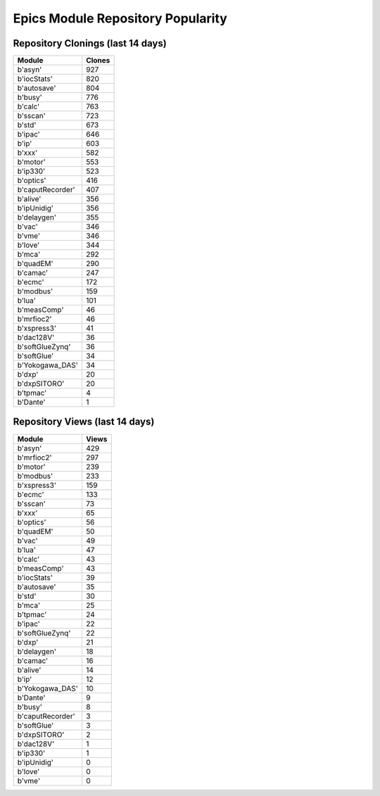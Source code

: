 ==================================
Epics Module Repository Popularity
==================================



Repository Clonings (last 14 days)
----------------------------------
.. csv-table::
   :header: Module, Clones

   b'asyn', 927
   b'iocStats', 820
   b'autosave', 804
   b'busy', 776
   b'calc', 763
   b'sscan', 723
   b'std', 673
   b'ipac', 646
   b'ip', 603
   b'xxx', 582
   b'motor', 553
   b'ip330', 523
   b'optics', 416
   b'caputRecorder', 407
   b'alive', 356
   b'ipUnidig', 356
   b'delaygen', 355
   b'vac', 346
   b'vme', 346
   b'love', 344
   b'mca', 292
   b'quadEM', 290
   b'camac', 247
   b'ecmc', 172
   b'modbus', 159
   b'lua', 101
   b'measComp', 46
   b'mrfioc2', 46
   b'xspress3', 41
   b'dac128V', 36
   b'softGlueZynq', 36
   b'softGlue', 34
   b'Yokogawa_DAS', 34
   b'dxp', 20
   b'dxpSITORO', 20
   b'tpmac', 4
   b'Dante', 1



Repository Views (last 14 days)
-------------------------------
.. csv-table::
   :header: Module, Views

   b'asyn', 429
   b'mrfioc2', 297
   b'motor', 239
   b'modbus', 233
   b'xspress3', 159
   b'ecmc', 133
   b'sscan', 73
   b'xxx', 65
   b'optics', 56
   b'quadEM', 50
   b'vac', 49
   b'lua', 47
   b'calc', 43
   b'measComp', 43
   b'iocStats', 39
   b'autosave', 35
   b'std', 30
   b'mca', 25
   b'tpmac', 24
   b'ipac', 22
   b'softGlueZynq', 22
   b'dxp', 21
   b'delaygen', 18
   b'camac', 16
   b'alive', 14
   b'ip', 12
   b'Yokogawa_DAS', 10
   b'Dante', 9
   b'busy', 8
   b'caputRecorder', 3
   b'softGlue', 3
   b'dxpSITORO', 2
   b'dac128V', 1
   b'ip330', 1
   b'ipUnidig', 0
   b'love', 0
   b'vme', 0
